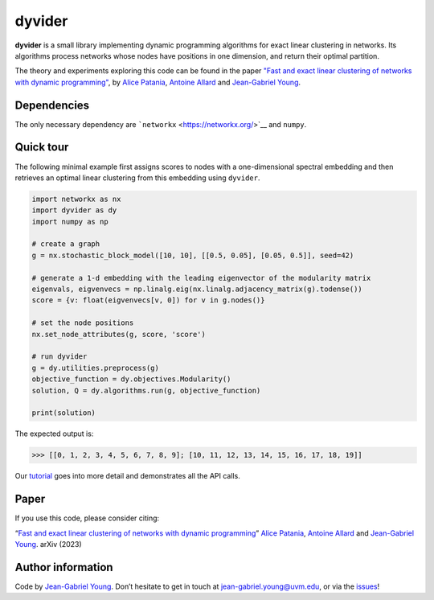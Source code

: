 dyvider
=======

**dyvider** is a small library implementing dynamic programming
algorithms for exact linear clustering in networks. Its algorithms
process networks whose nodes have positions in one dimension, and return
their optimal partition.

The theory and experiments exploring this code can be found in the paper
`"Fast and exact linear clustering of networks with dynamic
programming" <https://arxiv.org>`__, by `Alice Patania <https://alpatania.github.io/>`__,
`Antoine Allard <https://antoineallard.github.io/>`__ and `Jean-Gabriel
Young <https://jg-you.github.io/>`__.


Dependencies
------------

The only necessary dependency are
```networkx`` <https://networkx.org/>`__ and ``numpy``.

Quick tour
----------

The following minimal example first assigns scores to nodes with a
one-dimensional spectral embedding and then retrieves an optimal linear
clustering from this embedding using ``dyvider``.

.. code:: python

   import networkx as nx
   import dyvider as dy
   import numpy as np

   # create a graph
   g = nx.stochastic_block_model([10, 10], [[0.5, 0.05], [0.05, 0.5]], seed=42)

   # generate a 1-d embedding with the leading eigenvector of the modularity matrix
   eigenvals, eigvenvecs = np.linalg.eig(nx.linalg.adjacency_matrix(g).todense())
   score = {v: float(eigvenvecs[v, 0]) for v in g.nodes()}

   # set the node positions
   nx.set_node_attributes(g, score, 'score')

   # run dyvider
   g = dy.utilities.preprocess(g)
   objective_function = dy.objectives.Modularity()
   solution, Q = dy.algorithms.run(g, objective_function)

   print(solution)

The expected output is:

.. code:: python

   >>> [[0, 1, 2, 3, 4, 5, 6, 7, 8, 9]; [10, 11, 12, 13, 14, 15, 16, 17, 18, 19]] 

Our `tutorial <tutorial.ipynb>`__ goes into more detail and demonstrates
all the API calls.

Paper
-----

If you use this code, please consider citing:

“`Fast and exact linear clustering of networks with dynamic
programming <https://arxiv.org>`__” `Alice Patania <https://alpatania.github.io/>`__,
`Antoine Allard <https://antoineallard.github.io/>`__ and `Jean-Gabriel
Young <https://jg-you.github.io/>`__. arXiv (2023)

Author information
------------------

Code by `Jean-Gabriel Young <https://jg-you.github.io>`__. Don’t
hesitate to get in touch at jean-gabriel.young@uvm.edu, or via the
`issues <https://github.com/jg-you/dyvider/issues>`__!

